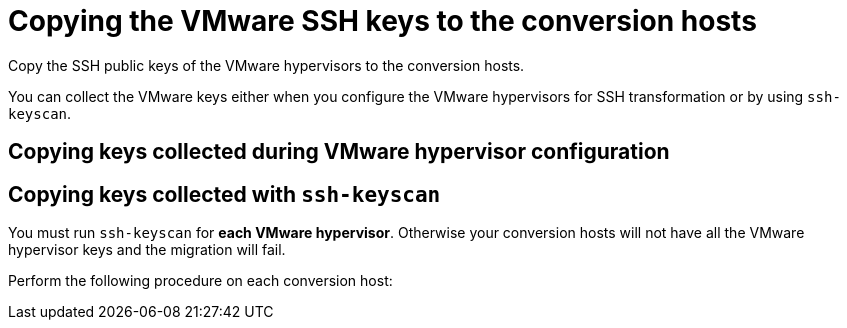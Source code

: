 // Module included in the following assemblies:
//
// IMS_1.1/master.adoc
// IMS_1.2/master.adoc
[id="Copying_vmware_ssh_keys_to_conversion_hosts_{context}"]
= Copying the VMware SSH keys to the conversion hosts

Copy the SSH public keys of the VMware hypervisors to the conversion hosts.

You can collect the VMware keys either when you configure the VMware hypervisors for SSH transformation or by using `ssh-keyscan`.

== Copying keys collected during VMware hypervisor configuration

ifdef::rhv_1-1_ssh,rhv_1-2_ssh,rhv_1-3_ssh[]
. Copy the VMware keys to `/var/lib/vdsm/.ssh/known_hosts` on each conversion host.
. Verify the SSH connection by connecting to each VMware hypervisor as `vdsm`:
+
----
$ sudo -u vdsm ssh root@_esx1.example.com_ <1>
----
<1> Specify the host name of your VMware hypervisor.
+
If the SSH connection fails, check that the VMware hypervisor has SSH access enabled and that you copied the correct keys. Otherwise, all migrations from that hypervisor using SSH transformation will fail.
endif::[]
ifdef::osp_1-1_ssh,osp_1-2_ssh,osp_1-3_ssh[]
. Copy the VMware keys to `/root/.ssh/known_hosts` on each conversion host.
. On each conversion host, verify the SSH connection by connecting to each VMware hypervisor as `cloud-user`:
+
[options="nowrap" subs="+quotes,verbatim"]
----
$ sudo -u cloud-user ssh root@_esx1.example.com_ <1>
----
<1> Specify the host name of the VMware hypervisor.
+
If the SSH connection fails, check that the VMware hypervisor has SSH access enabled and that you copied the correct keys. Otherwise, all migrations from that hypervisor using SSH transformation will fail.
endif::[]

== Copying keys collected with `ssh-keyscan`

You must run `ssh-keyscan` for *each VMware hypervisor*. Otherwise your conversion hosts will not have all the VMware hypervisor keys and the migration will fail.

Perform the following procedure on each conversion host:

ifdef::rhv_1-1_ssh,rhv_1-2_ssh,rhv_1-3_ssh[]
. Run `ssh-keyscan` for each VMware hypervisor and copy its public key to `known_hosts`, as in the following example:
+
[options="nowrap" subs="+quotes,verbatim"]
----
$ ssh-keyscan _esx1_IP_ > /var/lib/vdsm/.ssh/known_hosts <1>
$ ssh-keyscan _esx2_IP_ >> /var/lib/vdsm/.ssh/known_hosts
$ ssh-keyscan _esx3_IP_ >> /var/lib/vdsm/.ssh/known_hosts
----
<1> Specify the IP address, not the host name, of the VMware hypervisor.

. Change the ownership of the `known_hosts` file to `vdsm` user and `kvm` group:
+
----
$ chown 36:36 /var/lib/vdsm/.ssh/known_hosts
----

. Verify the SSH connection by connecting to each VMware hypervisor as `vdsm`:
+
----
$ sudo -u vdsm ssh root@_esx1.example.com_ <1>
----
<1> Specify the host name of the VMware hypervisor.
+
If the SSH connection fails, check that the VMware hypervisor has SSH access enabled and that you copied the correct keys. Otherwise, all migrations from that hypervisor using SSH transformation will fail.
endif::[]
ifdef::osp_1-1_ssh,osp_1-2_ssh,osp_1-3_ssh[]
. Run `ssh-keyscan` for each VMware hypervisor and copy its public key to `known_hosts`, as in the following example:
+
[options="nowrap" subs="+quotes,verbatim"]
----
$ ssh-keyscan _esx1_IP_ > /root/.ssh/known_hosts <1>
$ ssh-keyscan _esx2_IP_ >> /root/.ssh/known_hosts
$ ssh-keyscan _esx3_IP_ >> /root/.ssh/known_hosts
----
<1> Specify the IP address, not the host name, of the VMware hypervisor.

. Verify the SSH connection by connecting to each VMware hypervisor as `cloud-user`:
+
[options="nowrap" subs="+quotes,verbatim"]
----
$ sudo -u cloud-user ssh root@_esx1.example.com_ <1>
----
<1> Specify the host name of the VMware hypervisor.
+
If the SSH connection fails, check that the VMware hypervisor has SSH access enabled and that you copied the correct keys. Otherwise, all migrations from that hypervisor using SSH transformation will fail.
endif::[]
